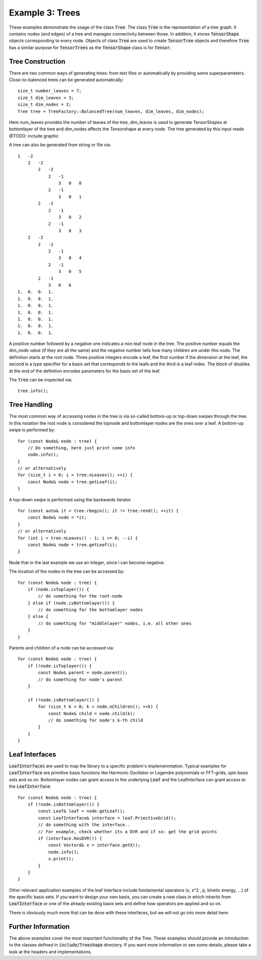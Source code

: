 =======================
Example 3: Trees
=======================

These examples demonstrate the usage of the class :code:`Tree`. The class :code:`Tree`
is the representation of a tree graph. It contains nodes (and edges) of a tree and manages
connectivity between those. In addition, it stores :code:`TensorShape` objects corresponding to
every node. Objects of class :code:`Tree` are used to create :code:`TensorTree` objects and therefore
:code:`Tree` has a similar purpose for :code:`TensorTrees` as the :code:`TensorShape` class is for
:code:`Tensor`.

Tree Construction
=================

There are two common ways of generating trees: from text files or automatically by providing some
superparameters. Close-to-balenced trees can be generated automatically::

    size_t number_leaves = 7;
    size_t dim_leaves = 3;
    size_t dim_nodes = 2;
    Tree tree = TreeFactory::BalancedTree(num_leaves, dim_leaves, dim_nodes);

Here num_leaves provides the number of leaves of the tree, dim_leaves is used to generate TensorShapes at
bottomlayer of the tree and dim_nodes affects the Tensorshape at every node. The tree generated by this input
reads
@TODO: include graphic

A tree can also be generated from string or file via::

    1   -2
        2   -2
            2   -2
                2   -1
                    3   0   0
                2   -1
                    3   0   1
            2   -2
                2   -1
                    3   0   2
                2   -1
                    3   0   3
        2   -2
            2   -2
                2   -1
                    3   0   4
                2   -1
                    3   0   5
            2   -1
                3   0   6
    1.  0.  0.  1.
    1.  0.  0.  1.
    1.  0.  0.  1.
    1.  0.  0.  1.
    1.  0.  0.  1.
    1.  0.  0.  1.
    1.  0.  0.  1.

A positive number followed by a negative one indicates a non-leaf node in the tree.
The positive number equals the dim_node value (if they are all the same) and the
negative number tells how many children are under this node.
The definition starts at the root node. Three positive integers
encode a leaf, the first number if the dimension at the leaf, the second is a type specifier
for a basis set that corresponds to the leafs and the third is a leaf-index.
The block of doubles at the end of the definition encodes parameters for the basis set of the
leaf.

The :code:`Tree` can be inspected via::

    tree.info();

Tree Handling
=============

The most common way of accessing nodes in the tree is via so-called bottom-up or top-down swipes
through the tree. In this notation the root node is considered the topnode and bottomlayer nodes are
the ones over a leaf.
A bottom-up swipe is performed by::

    for (const Node& node : tree) {
        // Do something, here just print some info
        node.info();
    }
    // or alternatively
    for (size_t i = 0; i < tree.nLeaves(); ++i) {
        const Node& node = tree.getLeaf(i);
    }

A top-down swipe is performed using the backwards iterator ::

    for (const auto& it = tree.rbegin(); it != tree.rend(); ++it) {
        const Node& node = *it;
    }
    // or alternatively
    for (int i = tree.nLeaves() - 1; i >= 0; --i) {
        const Node& node = tree.getLeaf(i);
    }

Node that in the last example we use an integer, since i can become negative.

The location of the nodes in the tree can be accessed by::

    for (const Node& node : tree) {
        if (node.isToplayer()) {
            // do something for the root-node
        } else if (node.isBottomlayer()) {
            // do something for the bottomlayer nodes
        } else {
            // do something for "middlelayer" nodes, i.e. all other ones
        }
    }

Parents and children of a node can be accessed via::

    for (const Node& node : tree) {
        if (!node.isToplayer()) {
            const Node& parent = node.parent();
            // do something for node's parent
        }

        if (!node.isBottomlayer()) {
            for (size_t k = 0; k < node.nChildren(); ++k) {
                const Node& child = node.child(k);
                // do something for node's k-th child
            }
        }
    }

Leaf Interfaces
===============

:code:`LeafInterfaces` are used to map the library to a specific problem's implemenmtation.
Typical examples for :code:`LeafInterface` are primitive basis functions like
Harmonic Oscillator or Legendre polynomials or FFT-grids, spin basis sets and so on.
Bottomlayer nodes can grant access to the underlying :code:`Leaf` and the LeafInterface can
grant access to the :code:`LeafInterface`::

    for (const Node& node : tree) {
        if (!node.isBottomlayer()) {
            const Leaf& leaf = node.getLeaf();
            const LeafInterface& interface = leaf.PrimitiveGrid();
            // do something with the interface..
            // For example, check whether its a DVR and if so: get the grid points
            if (interface.HasDVR()) {
                const Vectord& x = interface.getX();
                node.info();
                x.print();
            }
        }
    }

Other relevant application examples of the leaf interface include fundamental operators
(x, x^2 , p, kinetic energy, ...) of the specific basis sets. If you want to design your own
basis, you can create a new class in which inherits from :code:`LeafInterface` or one of the
already existing basis sets and define how operators are applied and so on.

There is obviously much more that can be done with these interfaces, but we will not go into
more detail here.

Further Information
===================

The above examples cover the most important functionality of the Tree. These examples should
provide an introduction to the classes defined in :code:`include/Treeshape` directory. If you want
more information or see some details, please take a look at the headers and implementations.


